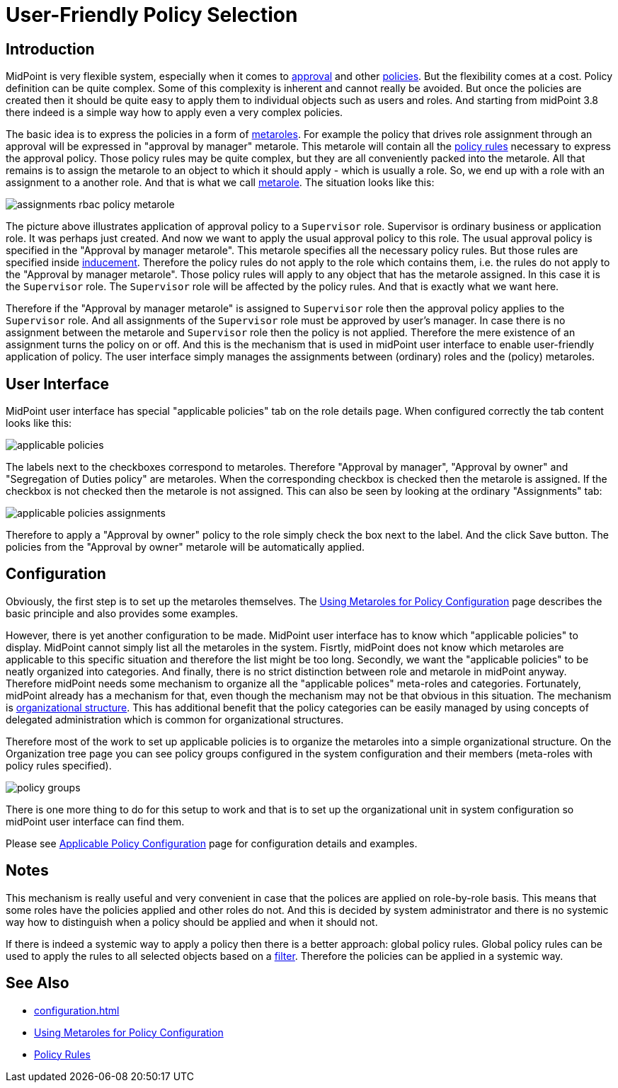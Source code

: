 = User-Friendly Policy Selection
:page-wiki-name: User-Friendly Policy Selection
:page-wiki-id: 24676710
:page-wiki-metadata-create-user: semancik
:page-wiki-metadata-create-date: 2018-03-26T15:34:19.547+02:00
:page-wiki-metadata-modify-user: semancik
:page-wiki-metadata-modify-date: 2018-04-09T18:34:20.259+02:00
:page-since: "3.8"
:page-toc: top
:page-midpoint-feature: true
:page-upkeep-status: yellow

== Introduction

MidPoint is very flexible system, especially when it comes to xref:/midpoint/reference/v1/cases/approval/[approval] and other xref:/midpoint/reference/v1/roles-policies/policy-rules/[policies]. But the flexibility comes at a cost.
Policy definition can be quite complex.
Some of this complexity is inherent and cannot really be avoided.
But once the policies are created then it should be quite easy to apply them to individual objects such as users and roles.
And starting from midPoint 3.8 there indeed is a simple way how to apply even a very complex policies.

The basic idea is to express the policies in a form of xref:/midpoint/reference/v1/roles-policies/metaroles/policy/[metaroles]. For example the policy that drives role assignment through an approval will be expressed in "approval by manager" metarole.
This metarole will contain all the xref:/midpoint/reference/v1/roles-policies/policy-rules/[policy rules] necessary to express the approval policy.
Those policy rules may be quite complex, but they are all conveniently packed into the metarole.
All that remains is to assign the metarole to an object to which it should apply - which is usually a role.
So, we end up with a role with an assignment to a another role.
And that is what we call xref:/midpoint/reference/v1/roles-policies/metaroles/gensync/[metarole]. The situation looks like this:

image::assignments-rbac-policy-metarole.png[]


The picture above illustrates application of approval policy to a `Supervisor` role.
Supervisor is ordinary business or application role.
It was perhaps just created.
And now we want to apply the usual approval policy to this role.
The usual approval policy is specified in the "Approval by manager metarole".
This metarole specifies all the necessary policy rules.
But those rules are specified inside xref:/midpoint/reference/v1/roles-policies/assignment/assignment-vs-inducement/[inducement]. Therefore the policy rules do not apply to the role which contains them, i.e. the rules do not apply to the "Approval by manager metarole".
Those policy rules will apply to any object that has the metarole assigned.
In this case it is the `Supervisor` role.
The `Supervisor` role will be affected by the policy rules.
And that is exactly what we want here.

Therefore if the "Approval by manager metarole" is assigned to `Supervisor` role then the approval policy applies to the `Supervisor` role.
And all assignments of the `Supervisor` role must be approved by user's manager.
In case there is no assignment between the metarole and `Supervisor` role then the policy is not applied.
Therefore the mere existence of an assignment turns the policy on or off.
And this is the mechanism that is used in midPoint user interface to enable user-friendly application of policy.
The user interface simply manages the assignments between (ordinary) roles and the (policy) metaroles.


== User Interface

MidPoint user interface has special "applicable policies" tab on the role details page.
When configured correctly the tab content looks like this:

image::applicable_policies.png[]

The labels next to the checkboxes correspond to metaroles.
Therefore "Approval by manager", "Approval by owner" and "Segregation of Duties policy" are metaroles.
When the corresponding checkbox is checked then the metarole is assigned.
If the checkbox is not checked then the metarole is not assigned.
This can also be seen by looking at the ordinary "Assignments" tab:

image::applicable_policies_assignments.png[]

Therefore to apply a "Approval by owner" policy to the role simply check the box next to the label.
And the click Save button.
The policies from the "Approval by owner" metarole will be automatically applied.

== Configuration

Obviously, the first step is to set up the metaroles themselves.
The xref:/midpoint/reference/v1/roles-policies/metaroles/policy/[Using Metaroles for Policy Configuration] page describes the basic principle and also provides some examples.

However, there is yet another configuration to be made.
MidPoint user interface has to know which "applicable policies" to display.
MidPoint cannot simply list all the metaroles in the system.
Fisrtly, midPoint does not know which metaroles are applicable to this specific situation and therefore the list might be too long.
Secondly, we want the "applicable policies" to be neatly organized into categories.
And finally, there is no strict distinction between role and metarole in midPoint anyway.
Therefore midPoint needs some mechanism to organize all the "applicable polices" meta-roles and categories.
Fortunately, midPoint already has a mechanism for that, even though the mechanism may not be that obvious in this situation.
The mechanism is xref:/midpoint/reference/v1/org/organizational-structure/[organizational structure]. This has additional benefit that the policy categories can be easily managed by using concepts of delegated administration which is common for organizational structures.

Therefore most of the work to set up applicable policies is to organize the metaroles into a simple organizational structure.
On the Organization tree page you can see policy groups configured in the system configuration and their members (meta-roles with policy rules specified).

image::policy_groups.png[]


There is one more thing to do for this setup to work and that is to set up the organizational unit in system configuration so midPoint user interface can find them.

Please see xref:/midpoint/reference/v1/roles-policies/applicable-policies/configuration/[Applicable Policy Configuration] page for configuration details and examples.


== Notes

This mechanism is really useful and very convenient in case that the polices are applied on role-by-role basis.
This means that some roles have the policies applied and other roles do not.
And this is decided by system administrator and there is no systemic way how to distinguish when a policy should be applied and when it should not.

If there is indeed a systemic way to apply a policy then there is a better approach: global policy rules.
Global policy rules can be used to apply the rules to all selected objects based on a xref:/midpoint/reference/v1/concepts/query/[filter]. Therefore the policies can be applied in a systemic way.


== See Also

* xref:configuration.adoc[]

* xref:/midpoint/reference/v1/roles-policies/metaroles/policy/[Using Metaroles for Policy Configuration]

* xref:/midpoint/reference/v1/roles-policies/policy-rules/[Policy Rules]
